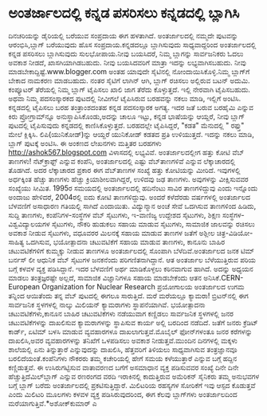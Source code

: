 * ಅಂತರ್ಜಾಲದಲ್ಲಿ ಕನ್ನಡ ಪಸರಿಸಲು ಕನ್ನಡದಲ್ಲಿ ಬ್ಲಾಗಿಸಿ

ದಿನಚರಿಯನ್ನು ಡೈರಿಯಲ್ಲಿ ಬರೆಯುವ ಸಂಪ್ರದಾಯ ಈಗ ಹಳತಾಗಿದೆ. ಅಂತರ್ಜಾಲದಲ್ಲಿ ನಮ್ಮದೇ
ಪುಟವನ್ನು ಆರಂಭಿಸಿ,ಬ್ಲಾಗ್ ಬರೆಯುವುದು ಹೊಸ ಸಂಪ್ರದಾಯ.ಕನ್ನಡದಲ್ಲೂ ಬ್ಲಾಗಿಸುವುದು
ಸಾಧ್ಯವಾದ್ದರಿಂದ ಅಂತರ್ಜಾಲದಲ್ಲಿ ಕನ್ನಡ ಪಸರಿಸಲು ಬ್ಲಾಗಿಸುವುದು ಸುಲಭೋಪಾಯ.ನೀವು
ಬಯಸಿದರೆ, ನಿಮ್ಮ ಬ್ಲಾಗನ್ನು ಸಾರ್ವಜನಿಕರು ಓದಲು ಅವಕಾಶ ನೀಡದೆ, ಖಾಸಗಿಯಾಗಿಡಬಹುದು.
ನೀವು ಬಯಸಿದವರಿಗೆ ಮಾತ್ರಾ ಇದನ್ನು ಲಭ್ಯವಾಗಿಸಬಹುದು. ನೀವು
ಮಾಡಬೇಕಾದ್ದಿಷ್ಟೆ.www.blogger.com ಅಂತಹ ಯಾವುದೇ ಸೈಟಿನಲ್ಲಿ
ನೋಂದಾಯಿಸಿಕೊಳ್ಳಿ.ನಿಮ್ಮ ಬ್ಲಾಗ್‌ಗೆ ಬೇಕಾದ ನಾಮಕರಣ ಮಾಡಬಹುದು. ನಂತರ ಸೈಟಿಗೆ
ಲಾಗಿನ್ ಆಗಿ, ಬ್ಲಾಗ್ ರಚಿಸಲು ಅಲ್ಲಿರುವ ಬಟನ್ ಅದುಮಿ. ಕಂಪ್ಯೂಟರ್‍ ತೆರೆಯಲ್ಲಿ
ನಿಮ್ಮ ಬ್ಲಾಗ್ ಟೈಪಿಸಲು ಖಾಲಿ ಜಾಗ ತೆರೆದು ಕೊಳ್ಳುತ್ತದೆ. ಇಲ್ಲಿ ನೇರವಾಗಿ
ಟೈಪಿಸಬಹುದು. ಅಥವಾ ನಿಮ್ಮ ಪದಸಂಸ್ಕಾರಕದ ಪುಟದಲ್ಲಿ ನೀವೀಗಲೆ ಟೈಪಿಸಿರುವ ಬರಹವನ್ನು
ನಕಲು ಮಾಡಿ, ಇಲ್ಲಿಗೆ ಅಂಟಿಸಿ. ಕನ್ನಡದಲ್ಲಿ ಟೈಪಿಸಲು ಬರಹ ತಂತ್ರಾಂಶದಂತಹ ಕನ್ನಡ
ಪದಸಂಸ್ಕಾರಕ ಅಗತ್ಯ. ಇದರ ಜತೆ ಬರುವ ಬರಹೈಮಿ ಎನ್ನುವ ಕಿರು ಪ್ರೋಗ್ರಾಮ್‌ನ್ನೂ
ಅನುಸ್ಥಾಪಿಸಿಕೊಂಡು,ಅದನ್ನು ಚಾಲೂ ಇಟ್ಟು, ಕನ್ನಡ ಭಾಷೆಯನ್ನು ಆಯ್ದರೆ, ನೀವು ಬ್ಲಾಗ್
ಪುಟದಲ್ಲಿ ಟೈಪಿಸುವುದು ಕನ್ನಡದಲ್ಲಿ ಕಾಣಿಸಿಕೊಳ್ಳುತ್ತದೆ. ಬರಹದಲ್ಲೇ ಟೈಪಿಸಿದ್ದರೆ,
"ಕಡತ" ಮೆನುದಲ್ಲಿ " ರಫ್ತು" ಮೇಲೆ ಕ್ಲಿಕ್ಕಿಸಿ. ಲಿಪಿ(ಯುನಿಕೋಡ್)ನ್ನು ಆಯ್ದರೆ
ಯುನಿಕೋಡ್ ಕಡತದ ಪ್ರತಿ ಉಳಿಯುತ್ತದೆ. ಇದನ್ನು ನಕಲು ಮಾಡಿ, ಬ್ಲಾಗ್ ಪುಟಕ್ಕೆ ಅಂಟಿಸಿ.
ಈ ಅಂಕಣದ ಲೇಖನಗಳು ಮತ್ತಿತರ ಬರಹಗಳು
[[http://ashok567.blogspot.com/][http://ashok567.blogspot.com]]
ವಿಳಾಸದಲ್ಲಿ ಲಭ್ಯವಿವೆ.
ಅಂತರ್ಜಾಲದಲ್ಲೀಗ ಹತ್ತು ಕೋಟಿ ವೆಬ್ ತಾಣಗಳು!
ನೆಟ್‌ಕ್ರಾಫ್ಟ್ ಎನ್ನುವ ಕಂಪೆನಿ, ಅಂತರ್ಜಾಲದಲ್ಲಿ ಎಷ್ಟು ವೆಬ್‌ತಾಣಗಳಿವೆ ಎನ್ನುವ
ಲೆಕ್ಕಾಚಾರದಲ್ಲಿ ತೊಡಗಿದೆ. ಅದರ ಲೆಕ್ಕಾಚಾರದ ಪ್ರಕಾರ ಈಗ ವೆಬ್‌ತಾಣಗಳ ಸಂಖ್ಯೆ ಹತ್ತು
ಕೋಟಿಯನ್ನು ಮೀರಿದೆ. ಇವುಗಳಲ್ಲಿ ಅರ್ಧಕ್ಕಿಂತ ಹೆಚ್ಚು ತಾಣಗಳು ಹೆಚ್ಚು
ಕ್ರಿಯಾಶೀಲವಾಗಿದ್ದರೆ, ಉಳಿದವು ಜಢ ತಾಣಗಳು. ಅವುಗಳನ್ನು ವೀಕ್ಷಿಸುವವರ ಸಂಖ್ಯೆಯು
ಸೀಮಿತ. 1995ರ ಸಮಯದಲ್ಲಿ ಅಂತರ್ಜಾಲದಲ್ಲಿ ಹದಿನೆಂಟು ಸಾವಿರ ತಾಣಗಳಿದ್ದುವು ಎಂದು
ಇನ್ನೊಂದು ಅಂದಾಜು ಹೇಳಿದರೆ, 2004ರಲ್ಲಿ ಐದು ಕೋಟಿ ತಾಣಗಳಿದ್ದುವು. ಅಂದರೆ ಕಳೆದೆರಡು
ವರ್ಷಗಳಲ್ಲಿ ಅಂತರ್ಜಾಲದ ಬೆಳವಣಿಗೆ ಅಸಾಧಾರಣ ಗತಿಯಲ್ಲಿ ಸಾಗಿದೆ ಎಂದಾಯಿತು.
ವಿದ್ಯುನ್ಮಾನ ಅಂಚೆ ಸೇವೆ ಒದಗಿಸುವ ತಾಣಗಳಿಂದ ಹಿಡಿದು, ಸುದ್ದಿ ತಾಣಗಳು,
ಕಂಪೆನಿಗಳ-ಸಂಸ್ಥೆಗಳ ವೆಬ್ ಸೈಟುಗಳು, ಇ-ವಾಣಿಜ್ಯ ಉದ್ದೇಶದ ಸೈಟುಗಳು, ಶಿಕ್ಷಣ
ಸಂಸ್ಥೆಗಳ-ವಿಶ್ವವಿದ್ಯಾಲಯಗಳ ಸೈಟುಗಳು, ನೌಕರಿ ಹುಡುಕಲು ಸಹಾಯ ಮಾಡುವ ಸೈಟುಗಳು,
ಸಾಮಾಜಿಕ ಜಾಲವನ್ನು ರಚಿಸಲು ಅವಕಾಶ ನೀಡುವ ಸೈಟುಗಳು, ವಧೂವರರ ಮಿಲನಕ್ಕೆ ಸಹಾಯ ಮಾಡುವ
ತಾಣಗಳ ಜತೆಗೆ ಅಶ್ಲೀಲ ಚಿತ್ರ-ವಿಡಿಯೋ-ಸಾಹಿತ್ಯ ಒದಗಿಸುವ, ಭಯೋತ್ಪಾದನಾ ಚಟುವಟಿಕೆಗೆ
ಸಹಾಯ ಮಾಡುವ ತಾಣಗಳು, ಕಾನೂನು ಬಾಹಿರ ಚಟುವಟಿಕೆಗಳಿಗೆ ಕುಮ್ಮಕ್ಕು ನೀಡುವ ತಾಣಗಳೂ
ಅಂತರ್ಜಾಲದಲ್ಲಿ ಸೊಂಪಾಗಿ ಬೆಳೆದಿವೆ.ಅಂತರ್ಜಾಲದ ಜನಕ ಟಿಮ್ ಬರ್ನಸ್ ಲೀ ಆಧುನಿಕ ವೆಬ್
ಸೈಟುಗಳ ಜನಕನೆಂದು ಪರಿಗಣಿತನಾಗಿದ್ದಾನೆ. ಆತ ಅಂತರ್ಜಾಲ ಬೆಳೆಯುತ್ತಿರುವ ಪರಿಯ ಬಗ್ಗೆ
ಕಳವಳ ವ್ಯಕ್ತ ಪಡಿಸಿದ್ದಾನೆ. ಇದರ ಬೆಳವಣಿಗೆ ಅರ್ಥ ಮಾಡಿಕೊಳ್ಳಲು ಕಠಿನವಾಗುವ ಹಾಗಿದೆ.
ಅದನ್ನು ಅಧ್ಯಯನ ಮಾಡಲು ತಂತ್ರಜ್ಞರಷ್ಟೇ ಅಲ್ಲದೆ, ಸಾಮಾಜಿಕ ವಿಜ್ಞಾನಿಗಳೂ ಸಹಾಯ
ಮಾಡಬೇಕೆಂದು ಆತನ ಅನಿಸಿಕೆ.CERN- European Organization for Nuclear Research
ಪ್ರಯೋಗಾಲಯ ಅಂತರ್ಜಾಲದ ಉಗಮ ತನ್ನಿಂದ ಆಯಿತೆಂದು ತನ್ನ ವೆಬ್ ಪುಟದಲ್ಲಿ ಈಗಲೂ
ಸಾರುತ್ತಿದೆ.
ಮರೆ ಮರೆಯಲ್ಲೂ ಕ್ಯಾಮರಾ!
ಬ್ರಿಟನ್‌ನಲ್ಲಿ ಈಗ ಸಾರ್ವಜನಿಕ ಸ್ಥಳಗಳಲ್ಲಿ ನಾಲ್ಕು ಮಿಲಿಯನ್ ಕ್ಯಾಮರಾಗಳು
ಸ್ಥಾಪನೆಯಾಗಿವೆ. ಭಯೋತ್ಪಾದನಾ ಚಟುವಟಿಕೆಗಳು,ಕಾನೂನ ಬಾಹಿರ ಚಟುವಟಿಕೆಗಳು ನಡೆಯುವಾಗ
ಕಣ್ಣಿಡಲು ಸಾರ್ವಜನಿಕ ಸ್ಥಳಗಳಲ್ಲಿ ಜನರ ಚಟುವಟಿಕೆಗಳನ್ನು ದಾಖಲಿಸುವ ಕ್ಯಾಮರಾಗಳನ್ನು
ಸ್ಥಾಪಿಸುವ ಕಾರ್ಯ ಅಲ್ಲಿ ಬರದಿಂದ ನಡೆದಿದೆ. ಜತೆಗೆ ಜನರು ಕ್ರೆಡಿಟ್ ಕಾರ್ಡ್, ಏಟಿಮ್
ಬಳಸಿ ಮಾಡುವ ವ್ಯವಹಾರಗಳೂ ದಾಖಲಾಗುತ್ತವೆ.ಮೊಬೈಲ್‌ ಫೋನ್‌ಗಳಂತೂ ಜನರ ಕರೆಗಳನ್ನು
ದಾಖಲಿಸಿ,ಅವರ ವ್ಯವಹಾರಗಳನ್ನು ತನಿಖೆಗೆ ಒಳಪಡಿಸಲು ಅವಕಾಶ ನೀಡುತ್ತವೆ.ಮುಂದಿನ
ದಿನಗಳಲ್ಲಿ ಮಕ್ಕಳು ಶಾಲೆಯಲ್ಲಿ ಏನು ತಿನ್ನುತ್ತಾರೆ ಎನ್ನುವುದನ್ನು ದಾಖಲಿಸಿ,
ಹೆತ್ತವರಿಗೆ ತಿಳಿಯಲು ಸಾಧ್ಯವಾಗಿಸುವ ತಂತ್ರಜ್ಞಾನವೂ ಬರಲಿದೆಯಂತೆ.ಕಂಪೆನಿಗಳು ನೌಕರರು
ತಮ್ಮ ಕಚೇರಿಯಲ್ಲಿ ಹೇಗೆ ಸಮಯ ಕಳೆಯುತ್ತಾರೆ ಎನ್ನುವ ಬಗ್ಗೆ ಹದ್ದಿನ ಕಣ್ಣಿಡುತ್ತವೆ. ಈ
ಉಸಿರುಗಟ್ಟಿಸುವ ವಾತಾವರಣದ ಬಗೆಗೆ ಅಸಮಾಧಾನ ವ್ಯಕ್ತ ಪಡಿಸುವವರ ಸಂಖ್ಯೆ ದಿನೇ ದಿನೇ
ಹೆಚ್ಚುತ್ತಿದೆಮಿಲ್‌ಬ್ಲಾಗ್ ಎನ್ನುವ ರಣರಂಗದ ವರದಿ ಇರಾಕಿನಲ್ಲಿ ಕಾದುತ್ತಿರುವ
ಅಮೆರಿಕನ್ ಸೈನಿಕರು ತಮ್ಮ ಅನುಭವಗಳ ಬಗ್ಗೆ ಬ್ಲಾಗ್ ಬರೆದು ಅಂತರ್ಜಾಲದಲ್ಲಿ
ಪ್ರಕಟಿಸುತ್ತಿದ್ದಾರೆ. ಮಿಲಿಟರಿಯ ರಹಸ್ಯಗಳ ಸೋರಿಕೆಗೆ ಇವು ಆಸ್ಪದ ಕೊಡುತ್ತವೆ ಎಂದು
ಮಿಲಿಟರಿ ಮೂಲಗಳು ಕಳವಳ ವ್ಯಕ್ತ ಪಡಿಸಿರುವುದರಿಂದ, ಈಗ ಕೆಲವು ಬ್ಲಾಗ್‌ಗಳು
ಅಂತರ್ಜಾಲದಿಂದ ಮರೆಯಾಗುತ್ತಿವೆ.*ಅಶೋಕ್‌ಕುಮಾರ್‍ ಎ
